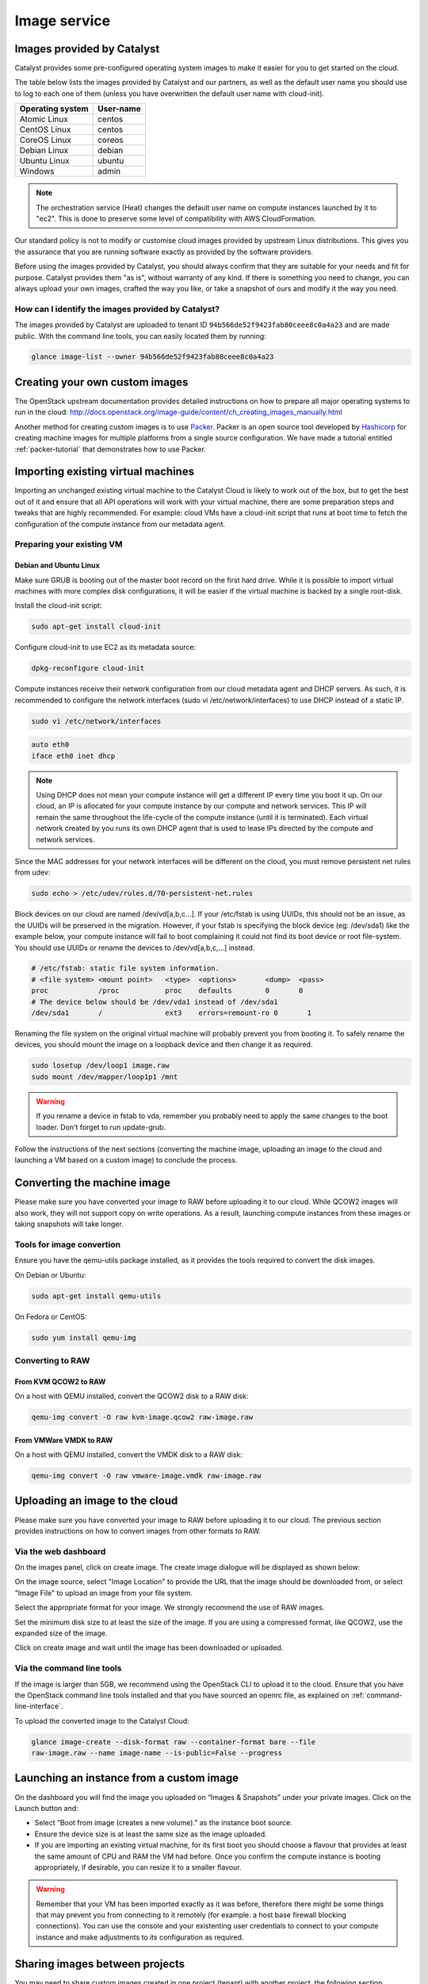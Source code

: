 #############
Image service
#############

.. _images:

***************************
Images provided by Catalyst
***************************

Catalyst provides some pre-configured operating system images to make it easier
for you to get started on the cloud.

The table below lists the images provided by Catalyst and our partners, as well
as the default user name you should use to log to each one of them (unless you
have overwritten the default user name with cloud-init).

+------------------+-----------+
| Operating system | User-name |
+==================+===========+
| Atomic Linux     | centos    |
+------------------+-----------+
| CentOS Linux     | centos    |
+------------------+-----------+
| CoreOS Linux     | coreos    |
+------------------+-----------+
| Debian Linux     | debian    |
+------------------+-----------+
| Ubuntu Linux     | ubuntu    |
+------------------+-----------+
| Windows          | admin     |
+------------------+-----------+


.. note::

  The orchestration service (Heat) changes the default user name on compute
  instances launched by it to "ec2". This is done to preserve some level of
  compatibility with AWS CloudFormation.

Our standard policy is not to modify or customise cloud images provided by
upstream Linux distributions. This gives you the assurance that you are running
software exactly as provided by the software providers.

Before using the images provided by Catalyst, you should always confirm that
they are suitable for your needs and fit for purpose. Catalyst provides them
"as is", without warranty of any kind. If there is something you need to
change, you can always upload your own images, crafted the way you like, or
take a snapshot of ours and modify it the way you need.

How can I identify the images provided by Catalyst?
===================================================

The images provided by Catalyst are uploaded to tenant ID
``94b566de52f9423fab80ceee8c0a4a23`` and are made public. With the command line
tools, you can easily located them by running:

.. code-block:: bash

  glance image-list --owner 94b566de52f9423fab80ceee8c0a4a23



*******************************
Creating your own custom images
*******************************

The OpenStack upstream documentation provides detailed instructions on how to
prepare all major operating systems to run in the cloud:
http://docs.openstack.org/image-guide/content/ch_creating_images_manually.html

Another method for creating custom images is to use `Packer`_. Packer is an
open source tool developed by `Hashicorp`_ for creating machine images for
multiple platforms from a single source configuration. We have made a tutorial
entitled :ref:`packer-tutorial` that demonstrates how to use Packer.

.. _Packer: https://www.packer.io/
.. _Hashicorp: https://www.hashicorp.com/

***********************************
Importing existing virtual machines
***********************************

Importing an unchanged existing virtual machine to the Catalyst Cloud is likely
to work out of the box, but to get the best out of it and ensure that all API
operations will work with your virtual machine, there are some preparation
steps and tweaks that are highly recommended. For example: cloud VMs have a
cloud-init script that runs at boot time to fetch the configuration of the
compute instance from our metadata agent.

Preparing your existing VM
==========================

Debian and Ubuntu Linux
-----------------------

Make sure GRUB is booting out of the master boot record on the first hard
drive. While it is possible to import virtual machines with more complex disk
configurations, it will be easier if the virtual machine is backed by a single
root-disk.

Install the cloud-init script:

.. code-block:: bash

  sudo apt-get install cloud-init

Configure cloud-init to use EC2 as its metadata source:

.. code-block:: bash

  dpkg-reconfigure cloud-init

Compute instances receive their network configuration from our cloud metadata
agent and DHCP servers. As such, it is recommended to configure the network
interfaces (sudo vi /etc/network/interfaces) to use DHCP instead of a static
IP.

.. code-block:: bash

  sudo vi /etc/network/interfaces

.. code-block:: bash

  auto eth0
  iface eth0 inet dhcp

.. note::

  Using DHCP does not mean your compute instance will get a different IP every
  time you boot it up. On our cloud, an IP is allocated for your compute
  instance by our compute and network services. This IP will remain the same
  throughout the life-cycle of the compute instance (until it is terminated). Each
  virtual network created by you runs its own DHCP agent that is used to lease
  IPs directed by the compute and network services.

Since the MAC addresses for your network interfaces will be different on the
cloud, you must remove persistent net rules from udev:

.. code-block:: bash

  sudo echo > /etc/udev/rules.d/70-persistent-net.rules

Block devices on our cloud are named /dev/vd[a,b,c...]. If your /etc/fstab is
using UUIDs, this should not be an issue, as the UUIDs will be preserved in the
migration. However, if your fstab is specifying the block device (eg:
/dev/sda1) like the example below, your compute instance will fail to boot
complaining it could not find its boot device or root file-system. You should
use UUIDs or rename the devices to /dev/vd[a,b,c,...] instead.

.. code-block:: kconfig

  # /etc/fstab: static file system information.
  # <file system> <mount point>   <type>  <options>       <dump>  <pass>
  proc            /proc           proc    defaults        0       0
  # The device below should be /dev/vda1 instead of /dev/sda1
  /dev/sda1       /               ext3    errors=remount-ro 0       1

Renaming the file system on the original virtual machine will probably prevent
you from booting it. To safely rename the devices, you should mount the image
on a loopback device and then change it as required.

.. code-block:: bash

  sudo losetup /dev/loop1 image.raw
  sudo mount /dev/mapper/loop1p1 /mnt

.. warning::

  If you rename a device in fstab to vda, remember you probably need to apply
  the same changes to the boot loader. Don't forget to run update-grub.

Follow the instructions of the next sections (converting the machine image,
uploading an image to the cloud and launching a VM based on a custom image) to
conclude the process.


****************************
Converting the machine image
****************************

Please make sure you have converted your image to RAW before uploading it to
our cloud. While QCOW2 images will also work, they will not support copy on
write operations. As a result, launching compute instances from these images or
taking snapshots will take longer.

Tools for image convertion
==========================

Ensure you have the qemu-utils package installed, as it provides the tools
required to convert the disk images.

On Debian or Ubuntu:

.. code-block:: bash

  sudo apt-get install qemu-utils

On Fedora or CentOS:

.. code-block:: bash

  sudo yum install qemu-img

Converting to RAW
=================

From KVM QCOW2 to RAW
---------------------

On a host with QEMU installed, convert the QCOW2 disk to a RAW disk:

.. code-block:: bash

  qemu-img convert -O raw kvm-image.qcow2 raw-image.raw

From VMWare VMDK to RAW
-----------------------

On a host with QEMU installed, convert the VMDK disk to a RAW disk:

.. code-block:: bash

  qemu-img convert -O raw vmware-image.vmdk raw-image.raw


*******************************
Uploading an image to the cloud
*******************************

Please make sure you have converted your image to RAW before uploading it to
our cloud. The previous section provides instructions on how to convert images
from other formats to RAW.

Via the web dashboard
=====================

On the images panel, click on create image. The create image dialogue will be
displayed as shown below:

.. image:: _static/image-create.png

On the image source, select "Image Location" to provide the URL that the image
should be downloaded from, or select "Image File" to upload an image from your
file system.

Select the appropriate format for your image. We strongly recommend the use of
RAW images.

Set the minimum disk size to at least the size of the image. If you are using a
compressed format, like QCOW2, use the expanded size of the image.

Click on create image and wait until the image has been downloaded or uploaded.

Via the command line tools
==========================

If the image is larger than 5GB, we recommend using the OpenStack CLI to upload
it to the cloud. Ensure that you have the OpenStack command line tools
installed and that you have sourced an openrc file, as explained on
:ref:`command-line-interface`.

To upload the converted image to the Catalyst Cloud:

.. code-block:: bash

  glance image-create --disk-format raw --container-format bare --file
  raw-image.raw --name image-name --is-public=False --progress


*****************************************
Launching an instance from a custom image
*****************************************

On the dashboard you will find the image you uploaded on “Images & Snapshots”
under your private images. Click on the Launch button and:

* Select “Boot from image (creates a new volume).” as the instance boot source.
* Ensure the device size is at least the same size as the image uploaded.
* If you are importing an existing virtual machine, for its first boot you
  should choose a flavour that provides at least the same amount of CPU and RAM
  the VM had before. Once you confirm the compute instance is booting
  appropriately, if desirable, you can resize it to a smaller flavour.

.. warning::

  Remember that your VM has been imported exactly as it was before, therefore
  there might be some things that may prevent you from connecting to it
  remotely (for example: a host base firewall blocking connections). You can
  use the console and your existenting user credentials to connect to your
  compute instance and make adjustments to its configuration as required.

*******************************
Sharing images between projects
*******************************

You may need to share custom images created in one project (tenant) with
another project, the following section describes how to achieve this.

.. note::

 Some commands need to be issued when connected to the source project and some
 when connected to the target, ensure you are connected to the correct project
 when issuing these commands.

While connected to the source project find the id of the image you wish to
share:

.. code-block:: bash

  $ openstack image show -c id -f value ubuntu1604_base_packer
  55d3168c-dbdc-40d9-8ee6-96aff4f9e741

While connected to the target project issue the following command to find the
project id:

.. code-block:: bash

 $ openstack configuration show -c auth.project_id -f value
 1234567892b04ed38247bab7d808e214

Now we can proceed to share the image from the source project with the target
project. While connected to the source project issue the following command:

.. code-block:: bash

 $ openstack image add project 55d3168c-dbdc-40d9-8ee6-96aff4f9e741 1234567892b04ed38247bab7d808e214
 +------------+--------------------------------------+
 | Field      | Value                                |
 +------------+--------------------------------------+
 | created_at | 2016-11-17T02:52:24Z                 |
 | image_id   | 55d3168c-dbdc-40d9-8ee6-96aff4f9e741 |
 | member_id  | 1234567892b04ed38247bab7d808e214     |
 | schema     | /v2/schemas/member                   |
 | status     | pending                              |
 | updated_at | 2016-11-17T02:52:24Z                 |
 +------------+--------------------------------------+

Next ensure we can see the shared image in the target project:

.. code-block:: bash

 $ glance --os-image-api-version 2 image-list --member-status pending --visibility shared
 +--------------------------------------+-----------------------------+
 | ID                                   | Name                        |
 +--------------------------------------+-----------------------------+
 | 55d3168c-dbdc-40d9-8ee6-96aff4f9e741 | ubuntu1604_base_packer      |
 +--------------------------------------+-----------------------------+

Finally we accept the image in the target project:

.. code-block:: bash

 $ glance --os-image-api-version 2 member-update 55d3168c-dbdc-40d9-8ee6-96aff4f9e741 1234567892b04ed38247bab7d808e214 accepted
 +--------------------------------------+----------------------------------+----------+
 | Image ID                             | Member ID                        | Status   |
 +--------------------------------------+----------------------------------+----------+
 | 55d3168c-dbdc-40d9-8ee6-96aff4f9e741 | 1234567892b04ed38247bab7d808e214 | accepted |
 +--------------------------------------+----------------------------------+----------+

.. note::

 The last two commands are using the older glance client, this will be updated
 as soon as the openstack client supports accepting images.

***
FAQ
***

What operating systems are supported by the Catalyst Cloud?
===========================================================

You should be able to run all major operating systems supporting the x86_64
architecture. The following operating systems were already tested by Catalyst
or its customers:

* Linux
* FreeBSD
* Windows

You can use the image service to upload your own operating system image to the
Catalyst Cloud. Please remember you can only run software that is owned by you,
public domain or that you hold a valid license for. You have the freedom to
choose what software you run and it is your responsibility to comply with the
terms related to its usage.

